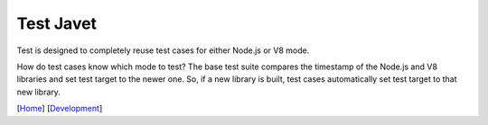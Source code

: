 ==========
Test Javet
==========

Test is designed to completely reuse test cases for either Node.js or V8 mode.

How do test cases know which mode to test? The base test suite compares the timestamp of the Node.js and V8 libraries and set test target to the newer one. So, if a new library is built, test cases automatically set test target to that new library.

[`Home <../../README.rst>`_] [`Development <index.rst>`_]
